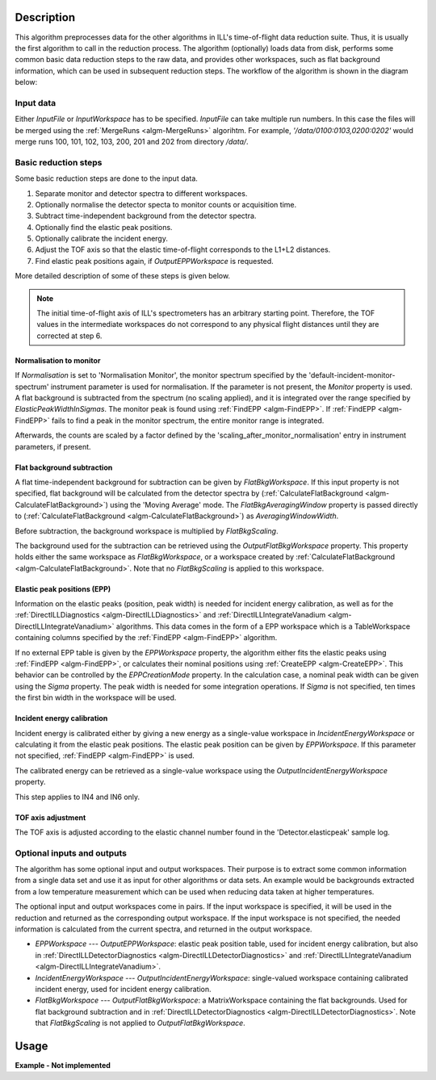 .. algorithm::

.. summary::

.. alias::

.. properties::

Description
-----------

This algorithm preprocesses data for the other algorithms in ILL's time-of-flight data reduction suite. Thus, it is usually the first algorithm to call in the reduction process. The algorithm (optionally) loads data from disk, performs some common basic data reduction steps to the raw data, and provides other workspaces, such as flat background information, which can be used in subsequent reduction steps. The workflow of the algorithm is shown in the diagram below:

.. diagram:: DirectILLCollectData-v1_wkflw.dot

Input data
##########

Either *InputFile* or *InputWorkspace* has to be specified. *InputFile* can take multiple run numbers. In this case the files will be merged using the :ref:`MergeRuns <algm-MergeRuns>` algorihtm. For example, `'/data/0100:0103,0200:0202'` would merge runs 100, 101, 102, 103, 200, 201 and 202 from directory `/data/`.

Basic reduction steps
#####################

Some basic reduction steps are done to the input data.

#. Separate monitor and detector spectra to different workspaces.
#. Optionally normalise the detector specta to monitor counts or acquisition time.
#. Subtract time-independent background from the detector spectra.
#. Optionally find the elastic peak positions.
#. Optionally calibrate the incident energy.
#. Adjust the TOF axis so that the elastic time-of-flight corresponds to the L1+L2 distances.
#. Find elastic peak positions again, if *OutputEPPWorkspace* is requested.

More detailed description of some of these steps is given below.

.. note::
    The initial time-of-flight axis of ILL's spectrometers has an arbitrary starting point. Therefore, the TOF values in the intermediate workspaces do not correspond to any physical flight distances until they are corrected at step 6. 

Normalisation to monitor
^^^^^^^^^^^^^^^^^^^^^^^^

If *Normalisation* is set to 'Normalisation Monitor', the monitor spectrum specified by the 'default-incident-monitor-spectrum' instrument parameter is used for normalisation. If the parameter is not present, the *Monitor* property is used. A flat background is subtracted from the spectrum (no scaling applied), and it is integrated over the range specified by *ElasticPeakWidthInSigmas*. The monitor peak is found using :ref:`FindEPP <algm-FindEPP>`. If :ref:`FindEPP <algm-FindEPP>` fails to find a peak in the monitor spectrum, the entire monitor range is integrated.

Afterwards, the counts are scaled by a factor defined by the 'scaling_after_monitor_normalisation' entry in instrument parameters, if present.

Flat background subtraction
^^^^^^^^^^^^^^^^^^^^^^^^^^^

A flat time-independent background for subtraction can be given by *FlatBkgWorkspace*. If this input property is not specified, flat background will be calculated from the detector spectra by (:ref:`CalculateFlatBackground <algm-CalculateFlatBackground>`) using the 'Moving Average' mode. The *FlatBkgAveragingWindow* property is passed directly to (:ref:`CalculateFlatBackground <algm-CalculateFlatBackground>`) as *AveragingWindowWidth*.

Before subtraction, the background workspace is multiplied by *FlatBkgScaling*.

The background used for the subtraction can be retrieved using the *OutputFlatBkgWorkspace* property. This property holds either the same workspace as *FlatBkgWorkspace*, or a workspace created by :ref:`CalculateFlatBackground <algm-CalculateFlatBackground>`. Note that no *FlatBkgScaling* is applied to this workspace. 

Elastic peak positions (EPP)
^^^^^^^^^^^^^^^^^^^^^^^^^^^^

Information on the elastic peaks (position, peak width) is needed for incident energy calibration, as well as for the :ref:`DirectILLDiagnostics <algm-DirectILLDiagnostics>` and :ref:`DirectILLIntegrateVanadium <algm-DirectILLIntegrateVanadium>` algorithms. This data comes in the form of a EPP workspace which is a TableWorkspace containing columns specified by the :ref:`FindEPP <algm-FindEPP>` algorithm.

If no external EPP table is given by the *EPPWorkspace* property, the algorithm either fits the elastic peaks using :ref:`FindEPP <algm-FindEPP>`, or calculates their nominal positions using :ref:`CreateEPP <algm-CreateEPP>`. This behavior can be controlled by the *EPPCreationMode* property. In the calculation case, a nominal peak width can be given using the *Sigma* property.  The peak width is needed for some integration operations. If *Sigma* is not specified, ten times the first bin width in the workspace will be used.

Incident energy calibration
^^^^^^^^^^^^^^^^^^^^^^^^^^^

Incident energy is calibrated either by giving a new energy as a single-value workspace in *IncidentEnergyWorkspace* or calculating it from the elastic peak positions. The elastic peak position can be given by *EPPWorkspace*. If this parameter not specified, :ref:`FindEPP <algm-FindEPP>` is used.

The calibrated energy can be retrieved as a single-value workspace using the *OutputIncidentEnergyWorkspace* property.

This step applies to IN4 and IN6 only.

TOF axis adjustment
^^^^^^^^^^^^^^^^^^^

The TOF axis is adjusted according to the elastic channel number found in the 'Detector.elasticpeak' sample log.

Optional inputs and outputs
###########################

The algorithm has some optional input and output workspaces. Their purpose is to extract some common information from a single data set and use it as input for other algorithms or data sets. An example would be backgrounds extracted from a low temperature measurement which can be used when reducing data taken at higher temperatures.

The optional input and output workspaces come in pairs. If the input workspace is specified, it will be used in the reduction and returned as the corresponding output workspace. If the input workspace is not specified, the needed information is calculated from the current spectra, and returned in the output workspace.

* *EPPWorkspace* --- *OutputEPPWorkspace*: elastic peak position table, used for incident energy calibration, but also in :ref:`DirectILLDetectorDiagnostics <algm-DirectILLDetectorDiagnostics>` and :ref:`DirectILLIntegrateVanadium <algm-DirectILLIntegrateVanadium>`.
* *IncidentEnergyWorkspace* --- *OutputIncidentEnergyWorkspace*: single-valued workspace containing calibrated incident energy, used for incident energy calibration.
* *FlatBkgWorkspace* --- *OutputFlatBkgWorkspace*: a MatrixWorkspace containing the flat backgrounds. Used for flat background subtraction and in :ref:`DirectILLDetectorDiagnostics <algm-DirectILLDetectorDiagnostics>`. Note that *FlatBkgScaling* is not applied to *OutputFlatBkgWorkspace*.


Usage
-----

**Example - Not implemented**

.. categories::

.. sourcelink::
